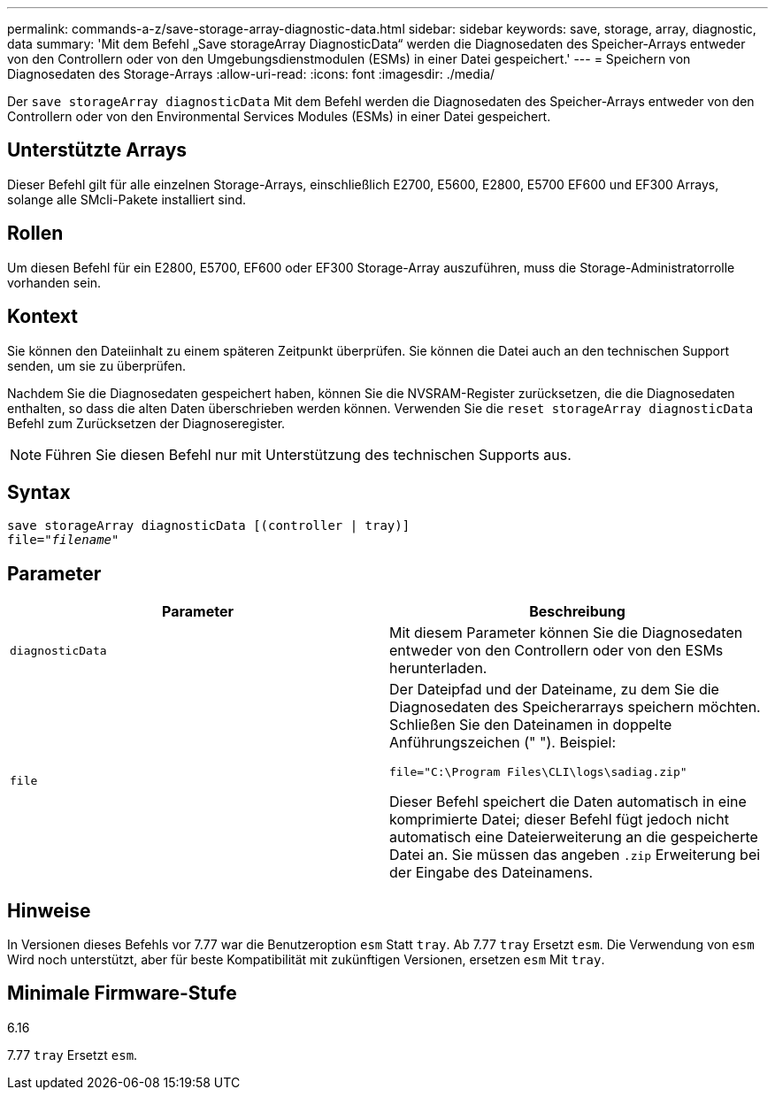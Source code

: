 ---
permalink: commands-a-z/save-storage-array-diagnostic-data.html 
sidebar: sidebar 
keywords: save, storage, array, diagnostic, data 
summary: 'Mit dem Befehl „Save storageArray DiagnosticData“ werden die Diagnosedaten des Speicher-Arrays entweder von den Controllern oder von den Umgebungsdienstmodulen (ESMs) in einer Datei gespeichert.' 
---
= Speichern von Diagnosedaten des Storage-Arrays
:allow-uri-read: 
:icons: font
:imagesdir: ./media/


[role="lead"]
Der `save storageArray diagnosticData` Mit dem Befehl werden die Diagnosedaten des Speicher-Arrays entweder von den Controllern oder von den Environmental Services Modules (ESMs) in einer Datei gespeichert.



== Unterstützte Arrays

Dieser Befehl gilt für alle einzelnen Storage-Arrays, einschließlich E2700, E5600, E2800, E5700 EF600 und EF300 Arrays, solange alle SMcli-Pakete installiert sind.



== Rollen

Um diesen Befehl für ein E2800, E5700, EF600 oder EF300 Storage-Array auszuführen, muss die Storage-Administratorrolle vorhanden sein.



== Kontext

Sie können den Dateiinhalt zu einem späteren Zeitpunkt überprüfen. Sie können die Datei auch an den technischen Support senden, um sie zu überprüfen.

Nachdem Sie die Diagnosedaten gespeichert haben, können Sie die NVSRAM-Register zurücksetzen, die die Diagnosedaten enthalten, so dass die alten Daten überschrieben werden können. Verwenden Sie die `reset storageArray diagnosticData` Befehl zum Zurücksetzen der Diagnoseregister.

[NOTE]
====
Führen Sie diesen Befehl nur mit Unterstützung des technischen Supports aus.

====


== Syntax

[listing, subs="+macros"]
----
save storageArray diagnosticData [(controller | tray)]
file=pass:quotes["_filename_"]
----


== Parameter

[cols="2*"]
|===
| Parameter | Beschreibung 


 a| 
`diagnosticData`
 a| 
Mit diesem Parameter können Sie die Diagnosedaten entweder von den Controllern oder von den ESMs herunterladen.



 a| 
`file`
 a| 
Der Dateipfad und der Dateiname, zu dem Sie die Diagnosedaten des Speicherarrays speichern möchten. Schließen Sie den Dateinamen in doppelte Anführungszeichen (" "). Beispiel:

`file="C:\Program Files\CLI\logs\sadiag.zip"`

Dieser Befehl speichert die Daten automatisch in eine komprimierte Datei; dieser Befehl fügt jedoch nicht automatisch eine Dateierweiterung an die gespeicherte Datei an. Sie müssen das angeben `.zip` Erweiterung bei der Eingabe des Dateinamens.

|===


== Hinweise

In Versionen dieses Befehls vor 7.77 war die Benutzeroption `esm` Statt `tray`. Ab 7.77 `tray` Ersetzt `esm`. Die Verwendung von `esm` Wird noch unterstützt, aber für beste Kompatibilität mit zukünftigen Versionen, ersetzen `esm` Mit `tray`.



== Minimale Firmware-Stufe

6.16

7.77 `tray` Ersetzt `esm`.
